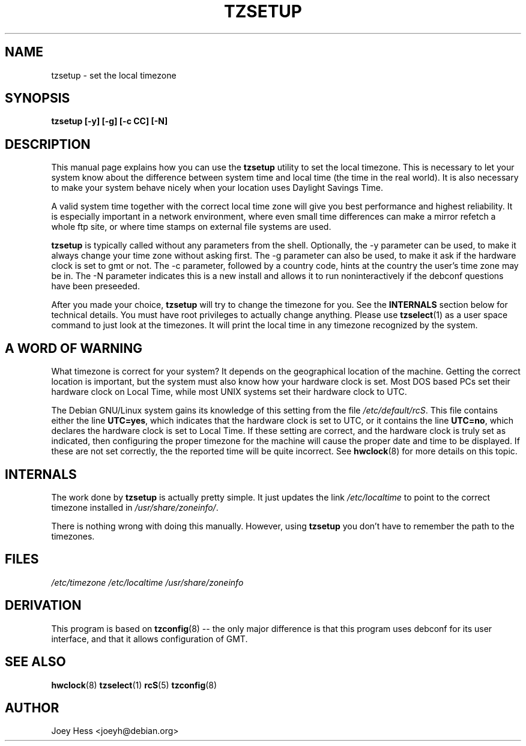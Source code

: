 .\" Copyright 1998 Marcus Brinkmann (brinkmd@debian.org) (GPL)
.TH TZSETUP 8 "16 January 2004" "Debian" "Debian Timezone Configuration"
.SH NAME
tzsetup \- set the local timezone
.SH SYNOPSIS
.B tzsetup [-y] [-g] [-c CC] [-N]
.SH DESCRIPTION
This manual page explains how you can use the
.B "tzsetup"
utility to set the local timezone. This is necessary to let your system
know about the difference between system time and local time (the time in
the real world). It is also necessary to make your system behave nicely
when your location uses Daylight Savings Time.

A valid system time together with the correct local time zone will give you
best performance and highest reliability. It is especially important in a
network environment, where even small time differences can make a mirror
refetch a whole ftp site, or where time stamps on external file systems are
used.

.B tzsetup
is typically called without any parameters from the shell. Optionally, the -y
parameter can be used, to make it always change your time zone without
asking first. The -g parameter can also be used, to make it ask if the
hardware clock is set to gmt or not. The -c parameter, followed by a
country code, hints at the country the user's time zone may be in. The -N
parameter indicates this is a new install and allows it to run
noninteractively if the debconf questions have been preseeded.

After you made your choice,
.B tzsetup
will try to change the timezone for you. See the
.B INTERNALS
section below for technical details. You must have root privileges to
actually change anything. Please use
.BR tzselect (1)
as a user space command to just look at the timezones. It will print the
local time in any timezone recognized by the system.
.SH "A WORD OF WARNING"
What timezone is correct for your system? It depends on the geographical
location of the machine. Getting the correct location is important, but
the system must also know how your hardware clock is set. Most DOS based
PCs set their hardware clock on Local Time, while most UNIX systems set
their hardware clock to UTC.

The Debian GNU/Linux system gains its knowledge of this setting
from the file 
.IR /etc/default/rcS .
This file contains either the line 
.BR UTC=yes , 
which indicates that the hardware clock is set to UTC, or it contains the line
.BR UTC=no ,
which declares the hardware clock is set to Local Time. If these setting are
correct, and the hardware clock is truly set as indicated, then configuring
the proper timezone for the machine will cause the proper date and time to be
displayed. If these are not set correctly, the the reported time will be
quite incorrect. See
.BR hwclock (8)
for more details on this topic.

.SH INTERNALS
The work done by
.B tzsetup
is actually pretty simple. It just updates the link
.I /etc/localtime
to point to the correct timezone installed in
.IR /usr/share/zoneinfo/ .

There is nothing wrong with doing this manually. However, using
.B tzsetup
you don't have to remember the path to the timezones.
.SH FILES
.I /etc/timezone
.BR
.I /etc/localtime
.BR
.I /usr/share/zoneinfo
.SH "DERIVATION"
This program is based on 
.BR tzconfig (8)
-- the only major difference is that this program uses debconf for its user
interface, and that it allows configuration of GMT.
.SH "SEE ALSO"
.BR hwclock (8)
.BR tzselect (1)
.BR rcS (5)
.BR tzconfig (8)
.SH AUTHOR
Joey Hess <joeyh@debian.org>
